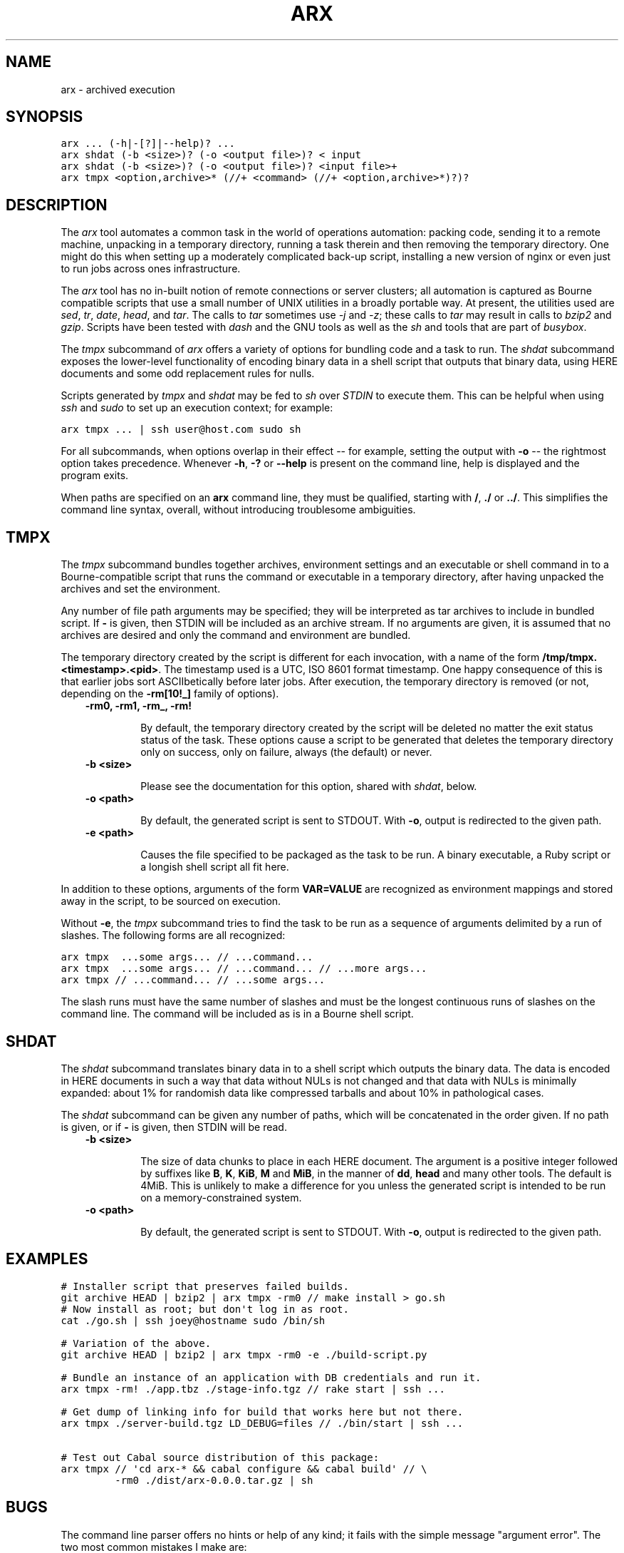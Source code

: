 .TH "ARX" "1" "2011-12-20" "0.1.0" "arx"
.SH NAME
arx \- archived execution
.
.nr rst2man-indent-level 0
.
.de1 rstReportMargin
\\$1 \\n[an-margin]
level \\n[rst2man-indent-level]
level margin: \\n[rst2man-indent\\n[rst2man-indent-level]]
-
\\n[rst2man-indent0]
\\n[rst2man-indent1]
\\n[rst2man-indent2]
..
.de1 INDENT
.\" .rstReportMargin pre:
. RS \\$1
. nr rst2man-indent\\n[rst2man-indent-level] \\n[an-margin]
. nr rst2man-indent-level +1
.\" .rstReportMargin post:
..
.de UNINDENT
. RE
.\" indent \\n[an-margin]
.\" old: \\n[rst2man-indent\\n[rst2man-indent-level]]
.nr rst2man-indent-level -1
.\" new: \\n[rst2man-indent\\n[rst2man-indent-level]]
.in \\n[rst2man-indent\\n[rst2man-indent-level]]u
..
.\" Man page generated from reStructeredText.
.
.SH SYNOPSIS
.sp
.nf
.ft C
arx ... (\-h|\-[?]|\-\-help)? ...
arx shdat (\-b <size>)? (\-o <output file>)? < input
arx shdat (\-b <size>)? (\-o <output file>)? <input file>+
arx tmpx <option,archive>* (//+ <command> (//+ <option,archive>*)?)?
.ft P
.fi
.SH DESCRIPTION
.sp
The \fIarx\fP tool automates a common task in the world of operations automation:
packing code, sending it to a remote machine, unpacking in a temporary
directory, running a task therein and then removing the temporary directory.
One might do this when setting up a moderately complicated back\-up script,
installing a new version of nginx or even just to run jobs across ones
infrastructure.
.sp
The \fIarx\fP tool has no in\-built notion of remote connections or server
clusters; all automation is captured as Bourne compatible scripts that use a
small number of UNIX utilities in a broadly portable way. At present, the
utilities used are \fIsed\fP, \fItr\fP, \fIdate\fP, \fIhead\fP, and \fItar\fP. The calls to \fItar\fP
sometimes use \fI\-j\fP and \fI\-z\fP; these calls to \fItar\fP may result in calls to
\fIbzip2\fP and \fIgzip\fP. Scripts have been tested with \fIdash\fP and the GNU tools as
well as the \fIsh\fP and tools that are part of \fIbusybox\fP.
.sp
The \fItmpx\fP subcommand of \fIarx\fP offers a variety of options for bundling code
and a task to run. The \fIshdat\fP subcommand exposes the lower\-level
functionality of encoding binary data in a shell script that outputs that
binary data, using HERE documents and some odd replacement rules for nulls.
.sp
Scripts generated by \fItmpx\fP and \fIshdat\fP may be fed to \fIsh\fP over \fISTDIN\fP to
execute them. This can be helpful when using \fIssh\fP and \fIsudo\fP to set up an
execution context; for example:
.sp
.nf
.ft C
arx tmpx ... | ssh user@host.com sudo sh
.ft P
.fi
.sp
For all subcommands, when options overlap in their effect \-\- for example,
setting the output with \fB\-o\fP \-\- the rightmost option takes precedence.
Whenever \fB\-h\fP, \fB\-?\fP or \fB\-\-help\fP is present on the command line, help is
displayed and the program exits.
.sp
When paths are specified on an \fBarx\fP command line, they must be qualified,
starting with \fB/\fP, \fB./\fP or \fB../\fP. This simplifies the command line
syntax, overall, without introducing troublesome ambiguities.
.SH TMPX
.sp
The \fItmpx\fP subcommand bundles together archives, environment settings and an
executable or shell command in to a Bourne\-compatible script that runs the
command or executable in a temporary directory, after having unpacked the
archives and set the environment.
.sp
Any number of file path arguments may be specified; they will be interpreted
as tar archives to include in bundled script. If \fB\-\fP is given, then STDIN
will be included as an archive stream. If no arguments are given, it is
assumed that no archives are desired and only the command and environment are
bundled.
.sp
The temporary directory created by the script is different for each
invocation, with a name of the form \fB/tmp/tmpx.<timestamp>.<pid>\fP. The
timestamp used is a UTC, ISO 8601 format timestamp. One happy consequence of
this is that earlier jobs sort ASCIIbetically before later jobs. After
execution, the temporary directory is removed (or not, depending on the
\fB\-rm[10!_]\fP family of options).
.INDENT 0.0
.INDENT 3.5
.INDENT 0.0
.TP
.B \fB\-rm0\fP, \fB\-rm1\fP, \fB\-rm_\fP, \fB\-rm!\fP
.sp
By default, the temporary directory created by the script will be deleted
no matter the exit status status of the task. These options cause a script
to be generated that deletes the temporary directory only on success, only
on failure, always (the default) or never.
.TP
.B \fB\-b <size>\fP
.sp
Please see the documentation for this option, shared with \fIshdat\fP, below.
.TP
.B \fB\-o <path>\fP
.sp
By default, the generated script is sent to STDOUT. With \fB\-o\fP, output is
redirected to the given path.
.TP
.B \fB\-e <path>\fP
.sp
Causes the file specified to be packaged as the task to be run. A binary
executable, a Ruby script or a longish shell script all fit here.
.UNINDENT
.UNINDENT
.UNINDENT
.sp
In addition to these options, arguments of the form \fBVAR=VALUE\fP are
recognized as environment mappings and stored away in the script, to be
sourced on execution.
.sp
Without \fB\-e\fP, the \fItmpx\fP subcommand tries to find the task to be run as a
sequence of arguments delimited by a run of slashes. The following forms are
all recognized:
.sp
.nf
.ft C
arx tmpx  ...some args... // ...command...
arx tmpx  ...some args... // ...command... // ...more args...
arx tmpx // ...command... // ...some args...
.ft P
.fi
.sp
The slash runs must have the same number of slashes and must be the longest
continuous runs of slashes on the command line. The command will be included
as is in a Bourne shell script.
.SH SHDAT
.sp
The \fIshdat\fP subcommand translates binary data in to a shell script which
outputs the binary data. The data is encoded in HERE documents in such a way
that data without NULs is not changed and that data with NULs is minimally
expanded: about 1% for randomish data like compressed tarballs and about 10%
in pathological cases.
.sp
The \fIshdat\fP subcommand can be given any number of paths, which will be
concatenated in the order given. If no path is given, or if \fB\-\fP is given,
then STDIN will be read.
.INDENT 0.0
.INDENT 3.5
.INDENT 0.0
.TP
.B \fB\-b <size>\fP
.sp
The size of data chunks to place in each HERE document. The argument is a
positive integer followed by suffixes like \fBB\fP, \fBK\fP, \fBKiB\fP, \fBM\fP
and \fBMiB\fP, in the manner of \fBdd\fP, \fBhead\fP and many other tools. The
default is 4MiB.  This is unlikely to make a difference for you unless the
generated script is intended to be run on a memory\-constrained system.
.TP
.B \fB\-o <path>\fP
.sp
By default, the generated script is sent to STDOUT. With \fB\-o\fP, output is
redirected to the given path.
.UNINDENT
.UNINDENT
.UNINDENT
.SH EXAMPLES
.sp
.nf
.ft C
# Installer script that preserves failed builds.
git archive HEAD | bzip2 | arx tmpx \-rm0 // make install > go.sh
# Now install as root; but don\(aqt log in as root.
cat ./go.sh | ssh joey@hostname sudo /bin/sh

# Variation of the above.
git archive HEAD | bzip2 | arx tmpx \-rm0 \-e ./build\-script.py

# Bundle an instance of an application with DB credentials and run it.
arx tmpx \-rm! ./app.tbz ./stage\-info.tgz // rake start | ssh ...

# Get dump of linking info for build that works here but not there.
arx tmpx ./server\-build.tgz LD_DEBUG=files // ./bin/start | ssh ...

# Test out Cabal source distribution of this package:
arx tmpx // \(aqcd arx\-* && cabal configure && cabal build\(aq // \e
         \-rm0 ./dist/arx\-0.0.0.tar.gz | sh
.ft P
.fi
.SH BUGS
.sp
The command line parser offers no hints or help of any kind; it fails with the
simple message "argument error". The two most common mistakes I make are:
.INDENT 0.0
.IP \(bu 2
.
Not qualifying paths with \fB/\fP, \fB./\fP or \fB../\fP.
.IP \(bu 2
.
Not specifying a subcommand (\fItmpx\fP or \fIshdat\fP).
.UNINDENT
.SH AUTHOR
Jason Dusek
.SH COPYRIGHT
2011, Jason Dusek
.\" Generated by docutils manpage writer.
.\" 
.
